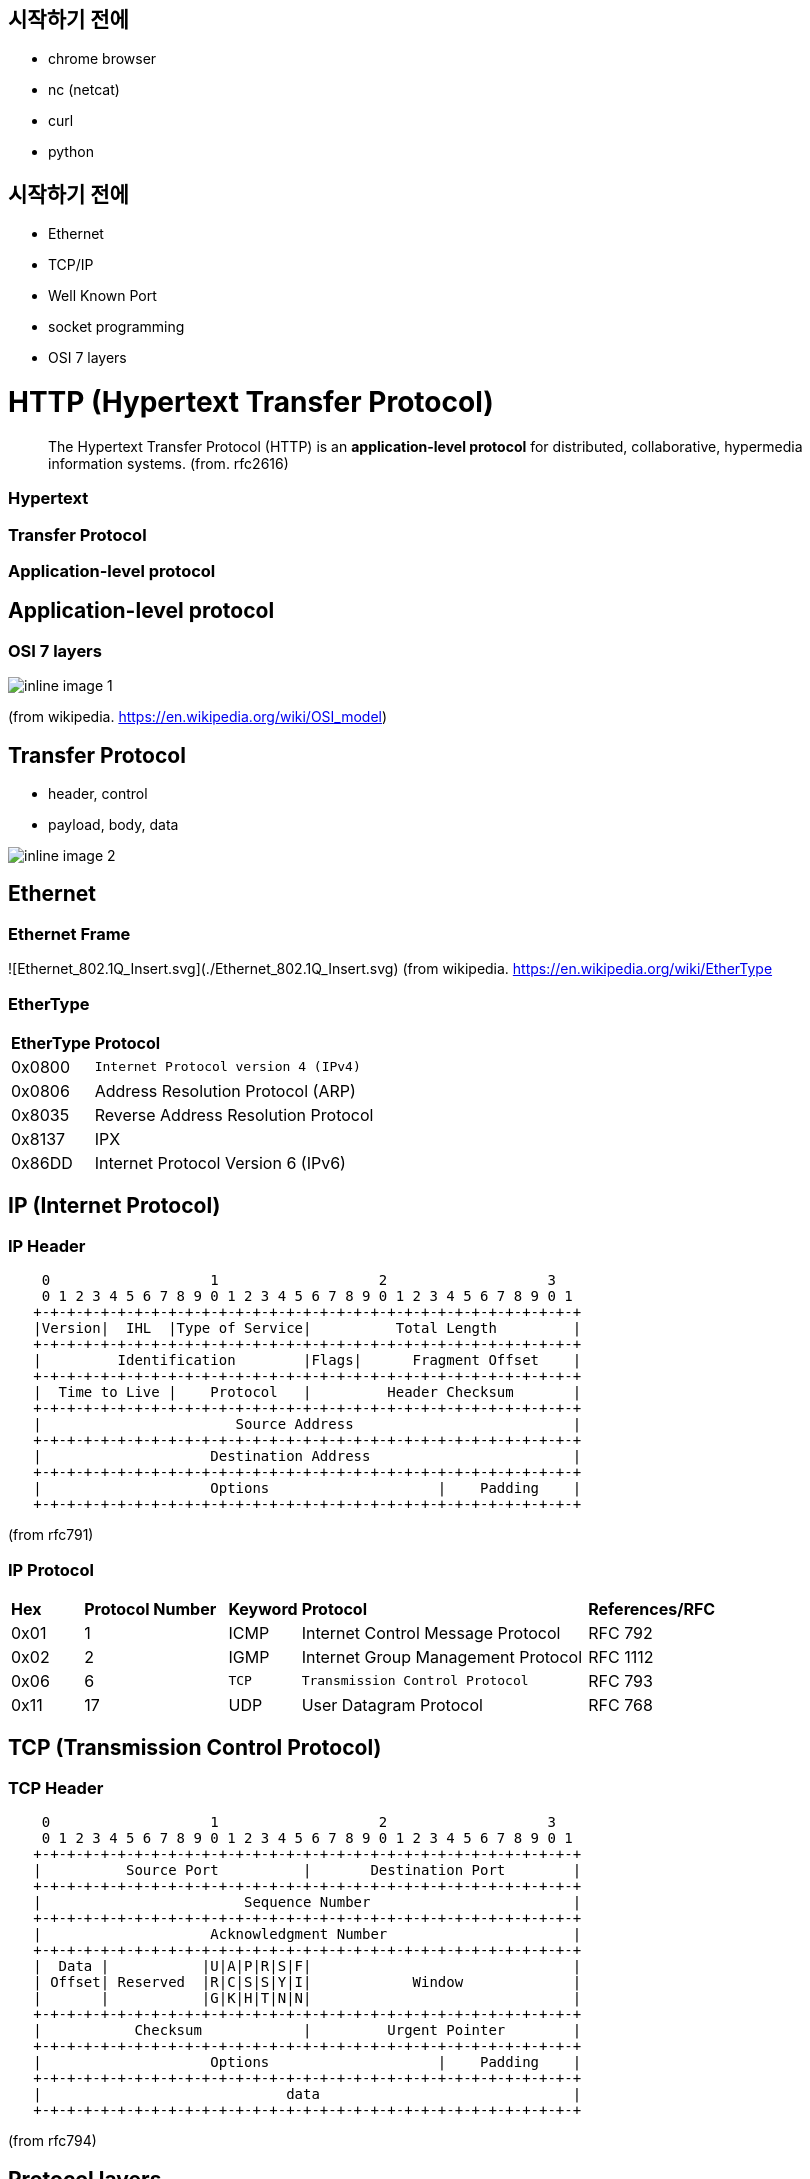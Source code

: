 == 시작하기 전에

- chrome browser
- nc (netcat)
- curl
- python

== 시작하기 전에

- Ethernet
- TCP/IP
- Well Known Port
- socket programming
- OSI 7 layers

= HTTP (Hypertext Transfer Protocol)

> The Hypertext Transfer Protocol (HTTP) is an **application-level protocol** for distributed, collaborative, hypermedia information systems. (from. rfc2616)

=== Hypertext

=== Transfer Protocol

=== Application-level protocol

== Application-level protocol

=== OSI 7 layers

image::inline-image-1.png[]

(from wikipedia. https://en.wikipedia.org/wiki/OSI_model)

== Transfer Protocol

- header, control
- payload, body, data

image::inline-image-2.png[]

== Ethernet

=== Ethernet Frame

![Ethernet_802.1Q_Insert.svg](./Ethernet_802.1Q_Insert.svg)
(from wikipedia. https://en.wikipedia.org/wiki/EtherType

=== EtherType

[cols="1,5"]
|===
^s|EtherType ^s|Protocol
^|0x0800    |`Internet Protocol version 4 (IPv4)`
^|0x0806    |Address Resolution Protocol (ARP)
^|0x8035    |Reverse Address Resolution Protocol
^|0x8137    |IPX
^|0x86DD    |Internet Protocol Version 6 (IPv6)
|===

== IP (Internet Protocol)

=== IP Header

```
    0                   1                   2                   3
    0 1 2 3 4 5 6 7 8 9 0 1 2 3 4 5 6 7 8 9 0 1 2 3 4 5 6 7 8 9 0 1
   +-+-+-+-+-+-+-+-+-+-+-+-+-+-+-+-+-+-+-+-+-+-+-+-+-+-+-+-+-+-+-+-+
   |Version|  IHL  |Type of Service|          Total Length         |
   +-+-+-+-+-+-+-+-+-+-+-+-+-+-+-+-+-+-+-+-+-+-+-+-+-+-+-+-+-+-+-+-+
   |         Identification        |Flags|      Fragment Offset    |
   +-+-+-+-+-+-+-+-+-+-+-+-+-+-+-+-+-+-+-+-+-+-+-+-+-+-+-+-+-+-+-+-+
   |  Time to Live |    Protocol   |         Header Checksum       |
   +-+-+-+-+-+-+-+-+-+-+-+-+-+-+-+-+-+-+-+-+-+-+-+-+-+-+-+-+-+-+-+-+
   |                       Source Address                          |
   +-+-+-+-+-+-+-+-+-+-+-+-+-+-+-+-+-+-+-+-+-+-+-+-+-+-+-+-+-+-+-+-+
   |                    Destination Address                        |
   +-+-+-+-+-+-+-+-+-+-+-+-+-+-+-+-+-+-+-+-+-+-+-+-+-+-+-+-+-+-+-+-+
   |                    Options                    |    Padding    |
   +-+-+-+-+-+-+-+-+-+-+-+-+-+-+-+-+-+-+-+-+-+-+-+-+-+-+-+-+-+-+-+-+
```

(from rfc791)

=== IP Protocol

[cols="1,2,1,4,2"]
|====
^s|  Hex ^s| Protocol Number ^s| Keyword ^s| Protocol                           ^s| References/RFC 
^| 0x01 ^|               1 ^|  ICMP   | Internet Control Message Protocol  |    RFC 792
^| 0x02 ^|               2 ^|  IGMP   | Internet Group Management Protocol |    RFC 1112
^| 0x06 ^|               6 ^|  `TCP`  | `Transmission Control Protocol`    |    RFC 793
^| 0x11 ^|              17 ^|   UDP   | User Datagram Protocol             |    RFC 768
|====

== TCP (Transmission Control Protocol)

=== TCP Header

```
    0                   1                   2                   3
    0 1 2 3 4 5 6 7 8 9 0 1 2 3 4 5 6 7 8 9 0 1 2 3 4 5 6 7 8 9 0 1
   +-+-+-+-+-+-+-+-+-+-+-+-+-+-+-+-+-+-+-+-+-+-+-+-+-+-+-+-+-+-+-+-+
   |          Source Port          |       Destination Port        |
   +-+-+-+-+-+-+-+-+-+-+-+-+-+-+-+-+-+-+-+-+-+-+-+-+-+-+-+-+-+-+-+-+
   |                        Sequence Number                        |
   +-+-+-+-+-+-+-+-+-+-+-+-+-+-+-+-+-+-+-+-+-+-+-+-+-+-+-+-+-+-+-+-+
   |                    Acknowledgment Number                      |
   +-+-+-+-+-+-+-+-+-+-+-+-+-+-+-+-+-+-+-+-+-+-+-+-+-+-+-+-+-+-+-+-+
   |  Data |           |U|A|P|R|S|F|                               |
   | Offset| Reserved  |R|C|S|S|Y|I|            Window             |
   |       |           |G|K|H|T|N|N|                               |
   +-+-+-+-+-+-+-+-+-+-+-+-+-+-+-+-+-+-+-+-+-+-+-+-+-+-+-+-+-+-+-+-+
   |           Checksum            |         Urgent Pointer        |
   +-+-+-+-+-+-+-+-+-+-+-+-+-+-+-+-+-+-+-+-+-+-+-+-+-+-+-+-+-+-+-+-+
   |                    Options                    |    Padding    |
   +-+-+-+-+-+-+-+-+-+-+-+-+-+-+-+-+-+-+-+-+-+-+-+-+-+-+-+-+-+-+-+-+
   |                             data                              |
   +-+-+-+-+-+-+-+-+-+-+-+-+-+-+-+-+-+-+-+-+-+-+-+-+-+-+-+-+-+-+-+-+
```

(from rfc794)

== Protocol layers

=== 

image::Inline-image-3.png[]

=== 

image:Inline-image-4.png[]

=== 

image:Inline-image-5.png[]

=== 

image:Inline-image-6.png[]

=== 

image:Inline-image-7.png[]

== Hypertext

= WEB

- World Wide Web

== 팀 버너스리 (Sir Tim Berners-Lee, 1955-06-08 ~ )

image::https://upload.wikimedia.org/wikipedia/commons/9/9d/Sir_Tim_Berners-Lee.jpg[]

== WWW (World Wide Web)

- 89년 3월 팀 버너스리 외 n 명의 과학자들의 제안으로 시작

== WWW (World Wide Web)

=== URL (Uniform Resource Locator)

- 통일된 웹 자원(Resource)의 위치 지정 방법
  - https://www.ietf.org/rfc/rfc1738.txt

=== HTTP (HyperText Transfer Protocol)

- 웹의 자원 위치에 접근하는 프로토콜(protocol)

  - HTTP/1.0 https://tools.ietf.org/html/rfc1945

  - HTTP/1.1 https://tools.ietf.org/html/rfc2616

  - HTTP/2.0 https://tools.ietf.org/html/rfc7540

  - HTTP/3.0

     

    https://www.rfc-editor.org/rfc/rfc9114.html

     

    2022.06

    - HTTP Semantics https://www.rfc-editor.org/rfc/rfc9110.html
    - HTTP Caching https://www.rfc-editor.org/rfc/rfc9111.html
    - HTTP/1.1 https://www.rfc-editor.org/rfc/rfc9112.html
    - HTTP/2.0 https://www.rfc-editor.org/rfc/rfc9113.html
    - QPACK: Field Compression for HTTP/3 https://www.rfc-editor.org/rfc/rfc9204.html

=== HTML (HyperText Markup Language)

- 자원들 사이를 쉽게 항해 할 수 있는 언어
  - HTML 3.2, 4.0, 4.1, 5.0, 5.1, 5.2 ..
  - Living Standard - https://html.spec.whatwg.org/multipage/

== WWW (World Wide Web)

=== 

- 웹 브라우저가 웹서버의 HTML 로 기술된 리소스를

=== 

- URL 를 통해 요청하여

=== 

- HTTP 프로토콜을 사용하여 받아서 표현하는 것

== URL (Uniform Resource Locator)

=== URL

```
<스킴>://<사용자이름>:<비밀번호>@<호스트>:<포트>/<경로>;<파라미터>?<질의>#<프레그먼트>
```

=== 브라우저 주소

- ```
  https://nhnent.dooray.com/project/to?userWorkflowClass=registered,working
  ```

  - 스킴: `https`, `http`, `ftp`, `file` (= 프로토콜)
  - 호스트: `nhnent.dooray.com` (= 서버)
  - 경로: `/project/to`
  - 질의: `userWorkflowClass=registered,working`

== HTML

=== 

HyperText Markup Language

=== 

**HyperText** Markup Language

== Text (전통적 텍스트)

=== 신문

=== 논문

- 레퍼런스
  - 각주, 미주

== HyperText (HyperMedia)

=== 

> Hypertext is **text** displayed on a computer display or other electronic devices **with references (hyperlinks) to other text** which the reader can **immediately access**, or where text can be revealed progressively at multiple levels of detail

- 즉시 다른 텍스트 레퍼런스에 접근 가능

=== 

> Apart from text, the term "hypertext" is also sometimes used to describe tables, **images**, and **other presentational content forms with integrated hyperlinks**.

- 이미지 외 기타 표현가능한 컨텐츠를 포함
- (from. https://en.wikipedia.org/wiki/Hypertext

=== 

- 1960년대 컴퓨터 개척자이자 철학자인 테드 넬슨이 만든 단어
  - [https://ko.wikipedia.org/wiki/%ED%85%8C%EB%93%9C_%EB%84%AC%EC%8A%A8](https://ko.wikipedia.org/wiki/테드_넬슨)(테드넬슨 Theodor Holm "Ted" Nelson)

== HTML (HyperText Markup Language)

=== 

- HyperText 를 만들 수 있는 조판 언어 (Markup Language)

=== 

```html
<!DOCTYPE html>
<html>
    <head>
        <title>Welcome, NHN Academy</title>
    </head>
    <body>
        <h3> Welcome </h3>
        <p> Hello, NHN Academy. </p>
        <p>
            <a href="http://nhnacademy.com">
                <img src="https://nhnacademy.com/img/logo/academy_bottom_logo.png" />
            </a>
        </p>
    </body>
</html>
```

=== 

![image.png](https://nhnent.dooray.com/share/pages/Uc_QyyXfRE68gskXeqsAMw/attach-files/3174577022291306789)

== HTTP (HyperText Transfer Protocol)

=== 

- **HyperText** (**HyperMedia**)를 클라이언트와 서버 사이에 주고 받을 수 있게 정의한 프로토콜

- TCP/IP 프로토콜 위에서 동작하는

   

  Text Based

   

  프로토콜

  - 사람이 눈으로 보고 이해 가능!

== (실습 환경 구성) 리눅스 hosts 파일을 수정합니다.

- 관리자 권한으로 `/etc/hosts` 파일을 수정합니다.

```
$ sudo nano /etc/hosts
```

=== 수정 내용

- 다음 내용을 추가 합니다.

```
= IP 도메인
127.0.0.1 test-vm.com 
```

== (실습 환경 구성) hosts 파일을 수정합니다.

=== Windows

- 메모장(또는 다른 편집기)를 "관리자 권한"으로 실행하여 다음 파일을 수정합니다.
  - `C:\Windows\System32\drivers\etc\hosts`

=== MAC

- 관리자 권한으로 `/etc/hosts` 파일을 수정합니다.

```
$ sudo vi /etc/hosts
```

=== 수정 내용

- 다음 내용을 추가 합니다.

```
= IP 도메인
125.6.39.148 test-vm.com 
```

=== download

```
$ cd
$ mkdir doc-root
$ cd doc-root
$ wget --content-disposition 'https://nhnent.dooray.com/share/pages/Uc_QyyXfRE68gskXeqsAMw/files/3174577530712035066?disposition=attachment'
$ wget --content-disposition 'https://nhnent.dooray.com/share/pages/Uc_QyyXfRE68gskXeqsAMw/files/3174575063969469821?disposition=attachment'
$ wget --content-disposition 'https://nhnent.dooray.com/share/pages/Uc_QyyXfRE68gskXeqsAMw/files/3174575063971385590?disposition=attachment'
$ wget --content-disposition 'https://nhnent.dooray.com/share/pages/Uc_QyyXfRE68gskXeqsAMw/files/3174575063977807753?disposition=attachment'
$ wget --content-disposition 'https://nhnent.dooray.com/share/pages/Uc_QyyXfRE68gskXeqsAMw/files/3174575063978217528?disposition=attachment'
```

== (실습) 웹 브라우저의 요청을 확인해봅시다.

=== ubuntu 터미널 실행

```
$ nc -l 3000
```

=== 브라우저에서 실행

```
http://test-vm.com:3000/welcome.html
```

=== 브라우저의 요청 확인

```http
GET /welcome.html HTTP/1.1
Host: test-vm.com:3000
Connection: keep-alive
Cache-Control: max-age=0
Upgrade-Insecure-Requests: 1
User-Agent: Mozilla/5.0 (Macintosh; Intel Mac OS X 10_12_2) AppleWebKit/537.36 (KHTML, like Gecko) Chrome/55.0.2883.95 Safari/537.36
Accept: text/html,application/xhtml+xml,application/xml;q=0.9,image/webp,*/*;q=0.8
DNT: 1
Accept-Encoding: gzip, deflate, sdch, br
Accept-Language: ko
```

== (실습) 웹 서버의 응답을 확인해봅니다.

```
http://test-vm.com:3000/welcome.html
```

=== ubuntu 터미널에서 실행

- python2

```
$ python -m SimpleHTTPServer 3000  
```

- python3

```
$ python -m http.server 3000  
```

=== ubuntu 터미널에서 실행

```
$ nc test-vm.com 3000
GET /welcome.html HTTP/1.1
Host: test-vm.com:3000
```

=== Response

```http
HTTP/1.0 200 OK
Server: SimpleHTTP/0.6 Python/2.7.13
Date: Sat, 15 Jan 2022 19:09:33 GMT
Content-type: text/html
Content-Length: 358
Last-Modified: Sat, 15 Jan 2022 18:23:48 GMT

<!DOCTYPE html>
<html>
    <head>
        <title>Welcome, NHN Academy</title>
    </head>
    <body>
        <h3> Welcome </h3>
        <p> Hello, NHN Academy. </p>
        <p>
            <a href="http://nhnacademy.com">
                <img src="https://nhnacademy.com/img/logo/academy_bottom_logo.png" />
            </a>
        </p>
    </body>
</html>
```

== 개발 도구

=== 크롬 개발자 도구

- Windows: `ctrl + shift + i`
- MAC: `cmd + option + i`

=== 

```
http://test-vm.com:3000/welcome.html
```

== Request

=== 요청의 구성

```
<메서드> <요청 URL> <버전>
<헤더>

<엔터티 본문>
```

=== 

```http
GET /welcome.html HTTP/1.1
Host: test-vm.com:3000
Connection: keep-alive
Cache-Control: max-age=0
Upgrade-Insecure-Requests: 1
User-Agent: Mozilla/5.0 (Macintosh; Intel Mac OS X 10_12_2) AppleWebKit/537.36 (KHTML, like Gecko) Chrome/55.0.2883.95 Safari/537.36
Accept: text/html,application/xhtml+xml,application/xml;q=0.9,image/webp,*/*;q=0.8
DNT: 1
Accept-Encoding: gzip, deflate, sdch, br
Accept-Language: ko
If-Modified-Since: Sat, 15 Jan 2022 18:23:48 GMT
```

== Response

```
<버전> <상태 코드> <사유 구절>
<헤더>

<엔터티 본문>
```

=== 응답의 구성

```http
HTTP/1.0 200 OK
Server: SimpleHTTP/0.6 Python/2.7.13
Date: Sat, 15 Jan 2022 19:09:33 GMT
Content-type: text/html
Content-Length: 358
Last-Modified: Sat, 15 Jan 2022 18:23:48 GMT

<!DOCTYPE html>
<html>
    <head>
        <title>Welcome, NHN Academy</title>
    </head>
    <body>
        <h3> Welcome </h3>
        <p> Hello, NHN Academy. </p>
        <p>
            <a href="http://nhnacademy.com">
                <img src="https://nhnacademy.com/img/logo/academy_bottom_logo.png" />
            </a>
        </p>
    </body>
</html>
```

== 요청 첫 줄

=== 

```
<메서드> <요청 URL> <버전>
GET /welcome.html HTTP/1.1
```

=== 메서드

- `GET`
- `POST` (본문 있음)
- HEAD
- OPTIONS
- PUT (본문 있음)
- DELETE
- TRACE

=== 요청 URL

- `/welcome.html`

=== 버전

```
HTTP/<메이저>.<마이너>
```

== 응답 첫 줄

=== 

```
<버전> <상태 코드> <사유 구절>
HTTP/1.0 200 OK
```

=== 버전

- 0.9, 1.0, `1.1`, 2.0

=== 상태 코드 (Status Code)

- 1xx: 정보 제공
- 2xx: 성공
- 3xx: 리다이렉션
- 4xx: 클라이언트의 오류
- 5xx: 서버의 오류

=== 사유 구절 (Reason Phrase)

- 200 OK
- 401 Unathorized
- 404 Not Found

== 헤더 (Header)

- 요청

```
<메서드> <요청 URL> <버전>
<헤더>

<엔터티 본문>
```

- 응답

```
<버전> <상태 코드> <사유 구절>
<헤더>

<엔터티 본문>
```

== 헤더의 예

- 요청 헤더 중

```http
User-Agent: Mozilla/5.0 (Macintosh; Intel Mac OS X 10_12_2) AppleWebKit/537.36 (KHTML, like Gecko) Chrome/55.0.2883.95 Safari/537.36
Accept: text/html,application/xhtml+xml,application/xml;q=0.9,image/webp,*/*;q=0.8
Accept-Encoding: gzip, deflate, sdch, br
Accept-Language: ko
```

- 응답 헤더 중

```http
Server: SimpleHTTP/0.6 Python/2.7.13
Date: Sat, 15 Jan 2022 19:09:33 GMT
Content-type: text/html
Content-Length: 314
Last-Modified: Sat, 15 Jan 2022 18:23:48 GMT
```

== 헤더 종류

- 일반 헤더
- 요청 헤더
- 응답 헤더
- Entity 헤더
- 확장 헤더

=== 참고

- https://developer.mozilla.org/ko/docs/Web/HTTP/Headers
- https://datatracker.ietf.org/doc/html/rfc2616#section-14

== 엔터티 본문

- 요청

```
<메서드> <요청 URL> <버전>
<헤더>

<엔터티 본문>
```

- 응답

```
<버전> <상태 코드> <사유 구절>
<헤더>

<엔터티 본문>
```

=== HTML, 이미지, 비디오 등 등

== GET vs. POST

=== GET

- 리소스를 요청하기 위한 메서드

=== POST

- 서버에 입력 데이타를 전송하기 위한 메서드
- 주로 HTML 폼을 사용하기 위하여 많이 사용됨

== GET 예제

=== 

```html
<!DOCTYPE html>
<html>
    <head>
        <title>Welcome, NHN Academy</title>
    </head>
    <body>
        <h3> Welcome </h3>
        <form action="./welcome.html" method=GET >
          name: <br/>
          <input type="text"     name="name"   > <br/>
          content: <br/>
          <input type="textarea" name="content"> <br/>
          <input type="submit"   name="send" value="send">
        </form>
    </body>
</html>
```

=== 

![Inline-image-2018-01-15 21.16.06.693.png](https://nhnent.dooray.com/share/pages/Uc_QyyXfRE68gskXeqsAMw/attach-files/3174569713740966708) -> ![Inline-image-2018-01-15 21.16.15.885.png](https://nhnent.dooray.com/share/pages/Uc_QyyXfRE68gskXeqsAMw/attach-files/3174569714171959246)

=== 주소창

```
http://test-vm.com:3000/welcome.html?name=TEST-NAME&content=TEST-CONTENT&send=send
```

=== 실제 요청

```http
GET /welcome.html?name=TEST-NAME&content=TEST-CONTENT&send=send HTTP/1.1
Host: test-vm.com:3000
Connection: keep-alive
Cache-Control: max-age=0
Upgrade-Insecure-Requests: 1
User-Agent: Mozilla/5.0 (Macintosh; Intel Mac OS X 10_12_2) AppleWebKit/537.36 (KHTML, like Gecko) Chrome/55.0.2883.95 Safari/537.36
Accept: text/html,application/xhtml+xml,application/xml;q=0.9,image/webp,*/*;q=0.8
DNT: 1
Referer: http://test-vm.com:3000/form-get1.html
Accept-Encoding: gzip, deflate, sdch, br
Accept-Language: ko
If-Modified-Since: Sat, 15 Jan 2022 23:30:56 GMT
```

== POST

=== 

```html
<!DOCTYPE html>
<html>
    <head>
        <title>Welcome, NHN Academy</title>
    </head>
    <body>
        <h3> Welcome </h3>
        <form action="./welcome.html" method=POST>
          name: <br/>
          <input type="text"     name="name"   ><br/>
          content: <br/>
          <input type="textarea" name="content"><br/>
          <input type="submit"   name="send" value="send">
        </form>
    </body>
</html>
```

=== 주소창

```
http://test-vm.com:3000/welcome.html
```

=== 실제 요청

```http
POST /welcome.html HTTP/1.1
Host: test-vm.com:3000
Connection: keep-alive
Content-Length: 45
Cache-Control: max-age=0
Origin: http://test-vm.com
Upgrade-Insecure-Requests: 1
User-Agent: Mozilla/5.0 (Macintosh; Intel Mac OS X 10_12_2) AppleWebKit/537.36 (KHTML, like Gecko) Chrome/55.0.2883.95 Safari/537.36
Content-Type: application/x-www-form-urlencoded
Accept: text/html,application/xhtml+xml,application/xml;q=0.9,image/webp,*/*;q=0.8
DNT: 1
Referer: http://test-vm.com:3000/form-post1.html
Accept-Encoding: gzip, deflate, br
Accept-Language: ko

name=TEST-NAME&content=TEST-CONTENT&send=send
```

== GET POST 차이점

- 메서드: GET vs. POST
- 요청 주소:
  - GET: `/welcome.html?name=TEST-NAME&content=TEST-CONTENT&send=send`
  - POST: `/welcome.html`
- 헤더
  - GET: `Content-Type`, `Content-Length` 헤더 없음.
  - POST: `Content-Type: application/x-www-form-urlencoded`, `Content-Length: 45`

== GET vs. POST

- GET 은 전송데이타 길이에 제한이 있음. 브라우저마다 상이함.
- GET, POST 는 만들어진 목적이 다름

== 개발 도구

=== [httpbin.org](http://httpbin.org/)

- [https://httpbin.org](https://httpbin.org/)
- https://httpbin.org/get
- https://httpbin.org/post

== 주요 상태 코드 (Status Code)

- 응답의 첫 줄 다시 한 번

```http
HTTP/1.0 200 OK
```

=== 1xx: 정보성

- 100 Continue
- 101 Switching Protocols

=== 2xx: 성공

- `200 OK`
- 201 Created
- 202 Accepted
- 204 No Content
- 205 Reset Content
- 206 Partial Content

=== 3xx: 리다이렉션

- 300 Multiple Choices
- `301 Moved Permanently`
- `302 Found`
- 303 See Other
- 304 Not Modified
- 305 Use Proxy
- 307 Temporary Redirect

=== 4xx: 클라이언트 오류

- 400 Bad Request
- `401 Unauthorized`
- 402 Payment Required
- `403 Forbidden`
- `404 Not Found`
- `405 Method Not Allowed`
- 405 Not Acceptable
- 408 Request Timeout
- 410 Gone
- 411 Length Required
- 412 Precondition Failed
- 415 Unsupported Media Type

=== 5xx: 서버 오류

- `500 Internal Server Error`
- 501 Not Implemented
- 502 Bad Gateway
- `503 Service Unavaliable`
- 504 Gateway Timeout
- 505 HTTP Version Not Surpported

== 헤더

=== 일반 헤더 (Genenral Headers)

- 클라이언트 서버 양 쪽에서 모두 사용
  - 예) `Date: Sat, 15 Jan 2022 19:09:33 GMT`
- 주요 헤더
  - `Conntection`
  - Date
  - `Transfer-Encoding`
  - Upgrade
  - `Cache-Control`
  - `Pragma`

=== 요청 헤더 (Request Headers)

- 클라이언트에서 사용
  - 예) `Accept: text/html,application/xhtml+xml,application/xml;q=0.9,image/webp,*/*;q=0.8`
- 주요 헤더
  - Client-IP
  - `Host` : HTTP/1.1 필수 헤더
  - `Referer`
  - `Accept`
  - `Accept-Charset`
  - `Accept-Encoding`
  - `Accept-Language`
  - Expect
  - If-Match
  - If-Modified-Since
  - If-None-Match
  - If-Range
  - If-Unmodified-Since
  - `Cookie`

=== 응답 헤더 (Response Headers)

- 서버에서 사용
  - 예) `Server: SimpleHTTP/0.6 Python/2.7.13`
- 주요헤더
  - Server
  - `Set-Cookie`

=== 엔터티 헤더 (Entity Headers)

- 엔터티 본문에 대한 헤더.
  - 예) `Content-type: text/html`
- 주요 헤더
  - Allow
  - `Location`
  - Content-Encoding
  - Content-Language
  - `Content-Length`
  - Content-Location
  - Content-MD5
  - Content-Range
  - `Content-Type`
  - `ETag`
  - `Expires`
  - `Last-Modified`

== (실습) 헤더응답에 따른 브라우저의 동작

=== 터미널 실행

```
$ nc -l 3000
```

=== 브라우저 요청

```
http://test-vm.com:3000
```

=== 터미널에서 응답

```
HTTP/1.1 302 Moved
Location: https://nhnacademy.com
```

= 인증, 쿠키, 세션

== HTTP 프로토콜

=== Stateless

== 쿠키 (Cookie)

=== 

- RFC6265 [HTTP State Management Mechanism](https://tools.ietf.org/html/rfc6265)
- 서버가 클라이언트에 붙여둔 일종의 스티커(?)
- 서버가 클라이언트에게 쿠키를 세팅 요청(`Set-Cookie:`) 하면 (스티커를 붙이면),
- 클라이언트는 이후 서버에게 보내는 요청 헤더에 쿠키(`Cookie: `)를 표시해서 전송 (스티커를 붙인 채 다시 돌아와야 함)

== 쿠키 종류

=== 세션 쿠키 (Session Cookie)

- 사용자가 브라우저를 사용하는 동안만 유효함.
- 브라우저는 사용자가 브라우저를 사용하는 동안 Cookie 정보를 서버로 전달.

=== 지속 쿠키 (Persistent Cookie)

- 사용자가 브라우저를 종료하더라도 유지되는 쿠키
- `Expires` 혹은 `Max-Age` 가 같이 설정되는 쿠키

== 쿠키 동작 방법

=== 

```uml

```

== 쿠키 동작 방법

=== 클라이언트 > 서버

```http
GET /index.html HTTP/1.1
Host: test-vm.com
```

=== 클라이언트 < 서버

```http
HTTP/1.0 200 OK
Set-cookie: name="guest"; domain="test-vm.com"
Content-Type: text/html
Content-Length: 5

HELLO
```

=== 클라이언트 > 서버

```http
GET /index.html HTTP/1.1
Host: test-vm.com
Cookie: name="geust"
```

== (실습) 쿠키

=== 터미널에서 실행

```
$ sudo nc -l 80
```

=== 브라우저에서 접속

```
http://test-vm.com
```

=== 터미널에서 응답

```http
HTTP/1.1 200 OK
Content-Type: text/html
Content-Length: 5
Set-Cookie: name=cookie-name

HELLO
```

=== 크롬에서 쿠키 확인

- 개발자도구
  - Application > Storage > Cookies

== 쿠키 Set-Cookie

=== Set-Cookie

```
Set-Cookie: <cookie-name>=<cookie-value>    # 브라우저 종료시 사라지는 쿠키
Set-Cookie: <cookie-name>=<cookie-value>; Expires=<date>
Set-Cookie: <cookie-name>=<cookie-value>; Max-Age=<non-zero-digit>
Set-Cookie: <cookie-name>=<cookie-value>; Domain=<domain-value>
Set-Cookie: <cookie-name>=<cookie-value>; Path=<path-value>
Set-Cookie: <cookie-name>=<cookie-value>; Secure
Set-Cookie: <cookie-name>=<cookie-value>; HttpOnly
```

*from. https://developer.mozilla.org/ko/docs/Web/HTTP/Headers/Set-Cookie*

=== 

- Expire: 만료 날짜 및 시간을 표시
- Max-Age: 만료까지 남은 `초`를 표시
- Domain: 쿠키를 사용할 도메인을 설정
- Path: 쿠키를 사용할 Path 를 설정
- Secure: `https` 커넥션인 경우에만 `Cookie` 로 전달
- HttpOnly: javascript 에서 접근하지 못하도록 설정

=== 참고: 두레이 쿠키

```http
Set-Cookie: SESSION=22e8780a-1193-4a46-9e7b-8be7561441ba; Domain=.dooray.com; Path=/; HttpOnly
Set-Cookie: SCOUTER=z5qun4lqaei29g; Expires=Sat, 03-Feb-2085 05:49:12 GMT
```

== 쿠키 사용예

=== 사용 세션 관리 (Session Management)

=== 개인화 (Personalization)

=== 사용자 추적 (Tracking)

== 쿠키의 위험성

- 로그인 관련 정보를 쿠키에만 넣어둔다면?
- `Set-Cookie: id="userId"`
- `Cookie: id="userId"`

== 세션 (Session)

=== 

- 사용자 접속 시점에 임의의

   

  ```
  세션 ID
  ```

   

  를 발급

  - `세션 ID` 만으로는 사용자 개인 정보를 추측해 낼 수 없는 형태여야 함.

- 해당 `세션 ID`를 키로 하여 서버 저장소에 필요한 정보를 저장. (DB or Cache 등 모두 가능)

=== 

```http
Set-Cookie: SESSION=22e8780a-1193-4a46-9e7b-8be7561441ba; Domain=.dooray.com; Path=/; HttpOnly
Set-Cookie: SCOUTER=z5qun4lqaei29g; Expires=Sat, 03-Feb-2085 05:49:12 GMT
```

=== 

```uml

```

= HTTPS (HTTP over SSL/TLS)

== HTTPS (HTTP over SSL/TLS)

![Inline-image-2018-01-16 01.43.00.662.png](https://nhnent.dooray.com/share/pages/Uc_QyyXfRE68gskXeqsAMw/attach-files/3174569715315746472)

== Protocol layers (HTTP over SSL/TLS)

=== 

![Inline-image-2018-01-16 00.11.01.444.png](https://nhnent.dooray.com/share/pages/Uc_QyyXfRE68gskXeqsAMw/attach-files/3174569713694675129)

=== 

![Inline-image-2018-01-16 00.11.20.090.png](https://nhnent.dooray.com/share/pages/Uc_QyyXfRE68gskXeqsAMw/attach-files/3174569713658644337)
IP over Ethernet

=== 

![Inline-image-2018-01-16 00.11.34.969.png](https://nhnent.dooray.com/share/pages/Uc_QyyXfRE68gskXeqsAMw/attach-files/3174569714122289956)

=== 

![Inline-image-2018-01-16 00.11.46.697.png](https://nhnent.dooray.com/share/pages/Uc_QyyXfRE68gskXeqsAMw/attach-files/3174569713698166126)

=== 

![Inline-image-2018-01-16 01.44.45.445.png](https://nhnent.dooray.com/share/pages/Uc_QyyXfRE68gskXeqsAMw/attach-files/3174569714266760585)

![Inline-image-2018-01-16 01.45.03.030.png](https://nhnent.dooray.com/share/pages/Uc_QyyXfRE68gskXeqsAMw/attach-files/3174569713743288345)
HTTP over SSL/TLS

- Protocol over SSL/TLS
  - https, ftps, imaps, ldaps, pop3s, smtps ...

== SSL/TLS (Secure Socket Layer / Transport Layer Security)

> The protocol allows client/server applications to communicate in a way that is designed **to prevent eavesdropping, tampering, or message forgery**. (from rfc5246, TLS1.2)

=== SSL (Secure Socket Layer)

- Netscape 에서 만듦
  - SSL 1.0 (공개하지 않은 버전)
  - SSL 2.0
  - SSL 3.0

=== TLS (Transport Layer Security)

- IETF 에서 표준화
  - TLS 1.0
  - TLS 1.1
  - TLS 1.2
  - TLS 1.3

== HTTPS (HTTP over SSL/TLS)

- 대칭키 암호화 알고리즘 (Symetric Encryption Algorithm)
- 비대칭키 암호화 알고리즘 (Asymetric Encryption Algorithm)
- 키 교환 알고리즘 (Key Exchange Algorithm)
- 인증서 (Certificate)
- 인증기관 (Certificate Authority)

== 대칭키 암호화 알고리즘

- "암호화에 사용하는 키"와 "복호화에 사용하는 키"가 같은 알고리즘
- 예)
  - DES (Data Encryption Standard)
  - AES (Adavanced Encryption Standard)
- 암복호화 성능이 좋은 특징이 있음

== 키 교환 알고리즘

- 키 합의 (Key Agreement) - DH (Diffie–Hellman)
- 키 전송 (Key Transport) - RSA

== 비대칭키 암호화 알고리즘

- 암복호화에 사용하는 키가 서로 다른 알고리즘
- 공개키 & 개인키
  - 공개키로 암호화 한 것은 개인키로 풀 수 있음
  - 개인키로 암호화 한 것은 공개키로 풀 수 있음
- 예)
  - RSA

== Handshake

=== TCP 3 way handshake

```uml

```

== Handshake

=== SSL Full handshake

```
      Client                                               Server

      ClientHello                  -------->
                                                      ServerHello
                                                     Certificate*
                                               ServerKeyExchange*
                                              CertificateRequest*
                                   <--------      ServerHelloDone
      Certificate*
      ClientKeyExchange
      CertificateVerify*
      [ChangeCipherSpec]
      Finished                     -------->
                                               [ChangeCipherSpec]
                                   <--------             Finished
      Application Data             <------->     Application Data

             Figure 1.  Message flow for a full handshake

   * Indicates optional or situation-dependent messages that are not
   always sent.
```

(from rfc5246 TLS1.2)

- Handshake 의 결과는 `해당 세션에 암복호화에 사용할 대칭키`
- Handshake 과정은 서버와 클라이언트가 `세션 데이타 암복호화에 사용할 대칭키를 나눠갖는 과정`

== 암호화 알고리즘

```
Appendix C.  Cipher Suite Definitions

Cipher Suite                            Key        Cipher         Mac
                                        Exchange

TLS_NULL_WITH_NULL_NULL                 NULL         NULL         NULL
TLS_RSA_WITH_NULL_MD5                   RSA          NULL         MD5
TLS_RSA_WITH_NULL_SHA                   RSA          NULL         SHA
TLS_RSA_WITH_NULL_SHA256                RSA          NULL         SHA256
TLS_RSA_WITH_RC4_128_MD5                RSA          RC4_128      MD5
TLS_RSA_WITH_RC4_128_SHA                RSA          RC4_128      SHA
TLS_RSA_WITH_3DES_EDE_CBC_SHA           RSA          3DES_EDE_CBC SHA
TLS_RSA_WITH_AES_128_CBC_SHA            RSA          AES_128_CBC  SHA
TLS_RSA_WITH_AES_256_CBC_SHA            RSA          AES_256_CBC  SHA
TLS_RSA_WITH_AES_128_CBC_SHA256         RSA          AES_128_CBC  SHA256
TLS_RSA_WITH_AES_256_CBC_SHA256         RSA          AES_256_CBC  SHA256
TLS_DH_DSS_WITH_3DES_EDE_CBC_SHA        DH_DSS       3DES_EDE_CBC SHA
TLS_DH_RSA_WITH_3DES_EDE_CBC_SHA        DH_RSA       3DES_EDE_CBC SHA
TLS_DHE_DSS_WITH_3DES_EDE_CBC_SHA       DHE_DSS      3DES_EDE_CBC SHA
TLS_DHE_RSA_WITH_3DES_EDE_CBC_SHA       DHE_RSA      3DES_EDE_CBC SHA
TLS_DH_anon_WITH_RC4_128_MD5            DH_anon      RC4_128      MD5
TLS_DH_anon_WITH_3DES_EDE_CBC_SHA       DH_anon      3DES_EDE_CBC SHA
TLS_DH_DSS_WITH_AES_128_CBC_SHA         DH_DSS       AES_128_CBC  SHA
TLS_DH_RSA_WITH_AES_128_CBC_SHA         DH_RSA       AES_128_CBC  SHA

= 후략
```

(from rfc5246. TLS1.2)

== 암호화 알고리즘

```
$ curl -v https://nhnent.dooray.com
* Rebuilt URL to: https://nhnent.dooray.com/
*   Trying 43.227.118.171...
* TCP_NODELAY set
* Connected to nhnent.dooray.com (43.227.118.171) port 443 (#0)
* ALPN, offering h2
* ALPN, offering http/1.1
* Cipher selection: ALL:!EXPORT:!EXPORT40:!EXPORT56:!aNULL:!LOW:!RC4:@STRENGTH
* successfully set certificate verify locations:
*   CAfile: /etc/ssl/cert.pem
  CApath: none
* TLSv1.2 (OUT), TLS handshake, Client hello (1):
* TLSv1.2 (IN), TLS handshake, Server hello (2):
* TLSv1.2 (IN), TLS handshake, Certificate (11):
* TLSv1.2 (IN), TLS handshake, Server key exchange (12):
* TLSv1.2 (IN), TLS handshake, Server finished (14):
* TLSv1.2 (OUT), TLS handshake, Client key exchange (16):
* TLSv1.2 (OUT), TLS change cipher, Client hello (1):
* TLSv1.2 (OUT), TLS handshake, Finished (20):
* TLSv1.2 (IN), TLS change cipher, Client hello (1):
* TLSv1.2 (IN), TLS handshake, Finished (20):
* SSL connection using TLSv1.2 / ECDHE-RSA-AES128-GCM-SHA256
* ALPN, server accepted to use h2
* Server certificate:
*  subject: C=KR; ST=Gyeonggi-do; L=Seongnam-si; O=NHN Entertainment co.,ltd; CN=*.dooray.com
*  start date: Jul 19 00:00:00 2017 GMT
*  expire date: Sep 17 23:59:59 2019 GMT
*  subjectAltName: host "nhnent.dooray.com" matched cert's "*.dooray.com"
*  issuer: C=US; O=thawte, Inc.; CN=thawte SSL CA - G2
*  SSL certificate verify ok.
* Using HTTP2, server supports multi-use
* Connection state changed (HTTP/2 confirmed)
* Copying HTTP/2 data in stream buffer to connection buffer after upgrade: len=0
* Using Stream ID: 1 (easy handle 0x7fed31000000)
> GET / HTTP/2
> Host: nhnent.dooray.com
> User-Agent: curl/7.54.0
> Accept: */*
>
* Connection state changed (MAX_CONCURRENT_STREAMS updated)!
< HTTP/2 302
< server: nginx
< date: Mon, 15 Jan 2018 23:23:42 GMT
< content-length: 0
< set-cookie: SCOUTER=z7vve07q30ebiv; Expires=Sun, 03-Feb-2086 02:37:49 GMT
< location: /sso?nextUrl=%2F
< set-cookie: SESSION=c0a291cd-9da6-4029-8e9c-235d0ea578f4; Domain=.dooray.com; Path=/; HttpOnly
< x-ua-compatible: IE=Edge
<
* Connection #0 to host nhnent.dooray.com left intact
```